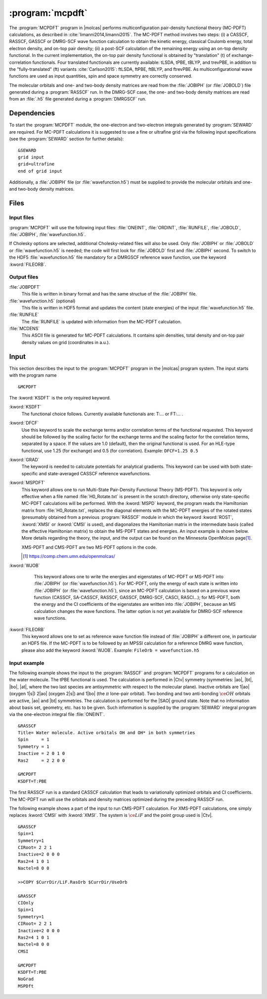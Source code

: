 .. index::
   single: Program; MCPDFT
   single: MCPDFT

.. _UG\:sec\:MCPDFT:

:program:`mcpdft`
=================

.. only:: html

  .. contents::
     :local:
     :backlinks: none

.. xmldoc:: <MODULE NAME="MCPDFT">
            %%Description:
            <HELP>
            The MCPDFT program performs an MC-PDFT calculation following a
            CASSCF, RASSCF, GASSCF or DMRG-SCF wave function run. It requires the
            one- and two-electron integral files generated by SEWARD, and
            a JOBIPH file generated by the RASSCF module. In the case of DMRG-SCF
            the .h5 file generated by the DMRGSCF module suffices for an MC-PDFT run.
            </HELP>

The :program:`MCPDFT` program in |molcas| performs multiconfiguration pair-density functional theory (MC-PDFT) calculations,
as described in :cite:`limanni2014,limanni2015`. The MC-PDFT method involves two steps:
(i) a CASSCF, RASSCF, GASSCF or DMRG-SCF wave function calculation to obtain the kinetic energy, classical Coulomb energy,
total electron density, and on-top pair density; (ii) a post-SCF calculation of the remaining energy using an on-top density functional.
In the current implementation, the on-top pair density functional is obtained by "translation" (t) of exchange-correlation functionals.
Four translated functionals are currently available: tLSDA, tPBE, tBLYP, and trevPBE, in addition to the "fully-translated" (ft)
variants :cite:`Carlson2015`: ftLSDA, ftPBE, ftBLYP, and ftrevPBE.
As multiconfigurational wave functions are used as input quantities, spin and space symmetry are correctly conserved.

The molecular orbitals and one- and two-body density matrices are read from the :file:`JOBIPH` (or :file:`JOBOLD`) file
generated during a :program:`RASSCF` run. In the DMRG-SCF case, the one- and two-body density matrices are read
from an :file:`.h5` file generated during a :program:`DMRGSCF` run.

.. _UG\:sec\:mcpdft_dependencies:

Dependencies
------------

.. compound::

  To start the :program:`MCPDFT` module, the one-electron
  and two-electron integrals generated by :program:`SEWARD` are required. For MC-PDFT calculations it is suggested to use a fine or ultrafine
  grid via the following input specifications (see the :program:`SEWARD` section for further details): ::

    &SEWARD
    grid input
    grid=ultrafine
    end of grid input

  Additionally, a :file:`JOBIPH` file (or :file:`wavefunction.h5`) must be supplied to provide the molecular orbitals and one- and two-body density matrices.

.. _UG\:sec\:mcpdft_files:

Files
-----

.. _UG\:sec\:mcpdft_inp_files:

Input files
...........

:program:`MCPDFT` will use the following input
files: :file:`ONEINT`, :file:`ORDINT`, :file:`RUNFILE`, :file:`JOBOLD`,
:file:`JOBIPH`, :file:`wavefunction.h5`.

If Cholesky options are selected, additional Cholesky-related files will also be used.
Only :file:`JOBIPH` or :file:`JOBOLD` or :file:`wavefunction.h5` is needed; the code will first look for :file:`JOBOLD`
first and :file:`JOBIPH` second. To switch to the HDF5 :file:`wavefunction.h5` file mandatory for a DMRGSCF reference
wave function, use the keyword :kword:`FILEORB`.

.. _UG\:sec\:mcpdft_output_files:

Output files
............

.. class:: filelist

:file:`JOBPDFT`
  This file is written in binary format and has the same structue of the :file:`JOBIPH` file.

:file:`wavefunction.h5` (optional)
  This file is written in HDF5 format and updates the content (state energies) of the input :file:`wavefunction.h5` file.

:file:`RUNFILE`
  The :file:`RUNFILE` is updated with information from the MC-PDFT calculation.

:file:`MCDENS`
  This ASCII file is generated for MC-PDFT calculations.
  It contains spin densities, total density and on-top pair density values on grid (coordinates in a.u.).

.. _UG\:sec\:mcpdft_inp:

Input
-----

This section describes the input to the
:program:`MCPDFT` program in the |molcas| program system. The input starts
with the program name ::

  &MCPDFT

The :kword:`KSDFT` is the only required keyword.

.. class:: keywordlist

:kword:`KSDFT`
  The functional choice follows. Currently available functionals are: T:... or FT:... .

  .. xmldoc:: <KEYWORD MODULE="MCPDFT" NAME="KSDFT" APPEAR="Pair-density functional" KIND="STRING" > LEVEL="BASIC"
              %Keyword: KSDFT <basic>
              <HELP>
              Needed to perform MC-PDFT calculations.
              The functional choice follows. Currently available functionals: T:... or FT:... 
              </HELP>
              </KEYWORD>

:kword:`DFCF`
  Use this keyword to scale the exchange terms and/or correlation terms of the functional requested.
  This keyword should be followed by the scaling factor for the exchange terms and the scaling factor for the correlation terms, separated by a space.
  If the values are 1.0 (default), then the original functional is used.
  For an HLE-type functional, use 1.25 (for exchange) and 0.5 (for correlation).
  Example: ``DFCF=1.25 0.5``

  .. xmldoc:: <KEYWORD MODULE="MCPDFT" NAME="DFCF" APPEAR="DFT exch. &amp; corr. scaling factors" KIND="REALS" SIZE="2" LEVEL="ADVANCED">
              %%Keyword: DFCF <advanced>
              <HELP>
              Use this keyword to scale the exchange terms and/or correlation terms of the functional requested.
              This keyword should be followed by the scaling factor for the exchange terms
              and the scaling factor for the correlation terms, separated by a space.
              If the values are 1.0 (default), then the original functional is used.
              For an HLE-type functional, use 1.25 (for exchange) and 0.5 (for correlation).
              Example: DFCF=1.25 0.5
              </HELP>
              </KEYWORD>

:kword:`GRAD`
  The keyword is needed to calculate potentials for analytical gradients.
  This keyword can be used with both state-specific and state-averaged CASSCF reference wavefunctions.

  .. xmldoc:: <KEYWORD MODULE="MCPDFT" NAME="GRAD" APPEAR="Potentials for Gradients" KIND="SINGLE" LEVEL="BASIC">
              %%Keyword: GRAD <basic>
              <HELP>
              Needed to compute potentials for MC-PDFT analytical gradients.
              </HELP>
              </KEYWORD>

:kword:`MSPDFT`
  This keyword allows one to run Multi-State Pair-Density Functional Theory (MS-PDFT). This keyword is only effective when a file named :file:`H0_Rotate.txt` is present in the scratch directory, otherwise only state-specific MC-PDFT calculations will be performed.  With the :kword:`MSPD` keyword, the program reads the Hamiltonian matrix from :file:`H0_Rotate.txt`, replaces the diagonal elements with the MC-PDFT energies of the rotated states (presumably obtained from a previous :program:`RASSCF` module in which the keyword :kword:`ROST`, :kword:`XMSI` or :kword:`CMSI` is used), and diagonalizes the Hamiltonian matrix in the intermediate basis (called the effective Hamiltonian matrix) to obtain the MS-PDFT states and energies. An input example is shown below.  More details regarding the theory, the input, and the output can be found on the Minnesota OpenMolcas page\ [#fn1]_.

  XMS-PDFT and CMS-PDFT are two MS-PDFT options in the code.

  .. [#fn1] https://comp.chem.umn.edu/openmolcas/

  .. xmldoc:: <KEYWORD MODULE="MCPDFT" NAME="MSPD" APPEAR="MS-PDFT" KIND="SINGLE" LEVEL="BASIC">
              %%Keyword: MSPDFT <basic>
              <HELP>
              Enable MS-PDFT. Requires H0_Rotate.txt file in the scratch directory.
              </HELP>
              </KEYWORD>

:kword:`WJOB`
    This keyword allows one to write the energies and eigenstates of MC-PDFT or MS-PDFT into :file:`JOBIPH` (or :file:`wavefunction.h5`). For MC-PDFT, only the energy of each state is written into :file:`JOBIPH` (or :file:`wavefunction.h5`), since an MC-PDFT calculation is based on a previous wave function (CASSCF, SA-CASSCF, RASSCF, GASSCF, DMRG-SCF, CASCI, RASCI...); for MS-PDFT, both the energy and the CI coefficients of the eigenstates are written into :file:`JOBIPH`, because an MS calculation changes the wave functions. The latter option is not yet available for DMRG-SCF reference wave functions.


  .. xmldoc:: <KEYWORD MODULE="MCPDFT" NAME="WJOB" APPEAR="Write into JOBIPH" KIND="SINGLE" LEVEL="BASIC">
              %%Keyword: WJOB <basic>
              <HELP>
              Enable one to write the energies and eigenstates of MC-PDFT or MS-PDFT into the JOBIPH file.
              </HELP>
              </KEYWORD>

:kword:`FILEORB`
  This keyword allows one to set as reference wave function file instead of :file:`JOBIPH` a different one, in particular an HDF5 file. If the MC-PDFT is to be followed by an MPSSI calculation for a reference DMRG wave function, please also add the keyword :kword:`WJOB`.
  Example: ``FileOrb = wavefunction.h5``

  .. xmldoc:: <KEYWORD MODULE="MCPDFT" NAME="FILEORB" APPEAR="Set reference wave function file" KIND="STRING" LEVEL="BASIC">
              %%Keyword: FILEORB <basic>
              <HELP>
              Enables one to set the reference wave function file for an MC-PDFT run, in particular for an HDF5 formatted file.
              </HELP>
              </KEYWORD>

Input example
.............

The following example shows the input to the
:program:`RASSCF` and :program:`MCPDFT` programs for a calculation on the water molecule.
The tPBE functional is used. The calculation is
performed in |Ctv| symmetry (symmetries: |ao|, |bt|, |bo|, |at|, where the two
last species are antisymmetric with respect to the molecular plane). Inactive
orbitals are 1\ |ao| (oxygen 1\ |s|) 2\ |ao| (oxygen 2\ |s|) and
1\ |bo| (the :math:`\pi` lone-pair orbital). Two bonding and two anti-bonding
:math:`\ce{OH}` orbitals are active, |ao| and |bt| symmetries. The calculation is
performed for the |SAO| ground state. Note that no information about basis set,
geometry, etc. has to be given. Such information is supplied by the
:program:`SEWARD` integral program via the one-electron integral file :file:`ONEINT`.

::

  &RASSCF
  Title= Water molecule. Active orbitals OH and OH* in both symmetries
  Spin     = 1
  Symmetry = 1
  Inactive = 2 0 1 0
  Ras2     = 2 2 0 0

  &MCPDFT
  KSDFT=T:PBE

The first RASSCF run is a standard CASSCF calculation that leads to variationally optimized orbitals and CI coefficients.
The MC-PDFT run will use the orbitals and density matrices optimized during the preceding RASSCF run.

The following example shows a part of the input to run CMS-PDFT calculation.
For XMS-PDFT calculations, one simply replaces :kword:`CMSI` with :kword:`XMSI`.
The system is :math:`\ce{LiF}` and the point group used is |Ctv|.

::

   &RASSCF
   Spin=1
   Symmetry=1
   CIRoot= 2 2 1
   Inactive=2 0 0 0
   Ras2=4 1 0 1
   Nactel=8 0 0

   >>COPY $CurrDir/LiF.RasOrb $CurrDir/UseOrb

   &RASSCF
   CIOnly
   Spin=1
   Symmetry=1
   CIRoot= 2 2 1
   Inactive=2 0 0 0
   Ras2=4 1 0 1
   Nactel=8 0 0
   CMSI

   &MCPDFT
   KSDFT=T:PBE
   NoGrad
   MSPDft

.. xmldoc:: </MODULE>
